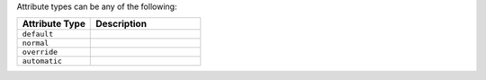 .. The contents of this file may be included in multiple topics (using the includes directive).
.. The contents of this file should be modified in a way that preserves its ability to appear in multiple topics.

Attribute types can be any of the following:

.. list-table::
   :widths: 200 300
   :header-rows: 1

   * - Attribute Type
     - Description
   * - ``default``
     - .. include:: ../../includes_node/includes_node_attribute_type_default.rst
   * - ``normal``
     - .. include:: ../../includes_node/includes_node_attribute_type_normal.rst
   * - ``override``
     - .. include:: ../../includes_node/includes_node_attribute_type_override.rst
   * - ``automatic``
     - .. include:: ../../includes_node/includes_node_attribute_type_automatic.rst
